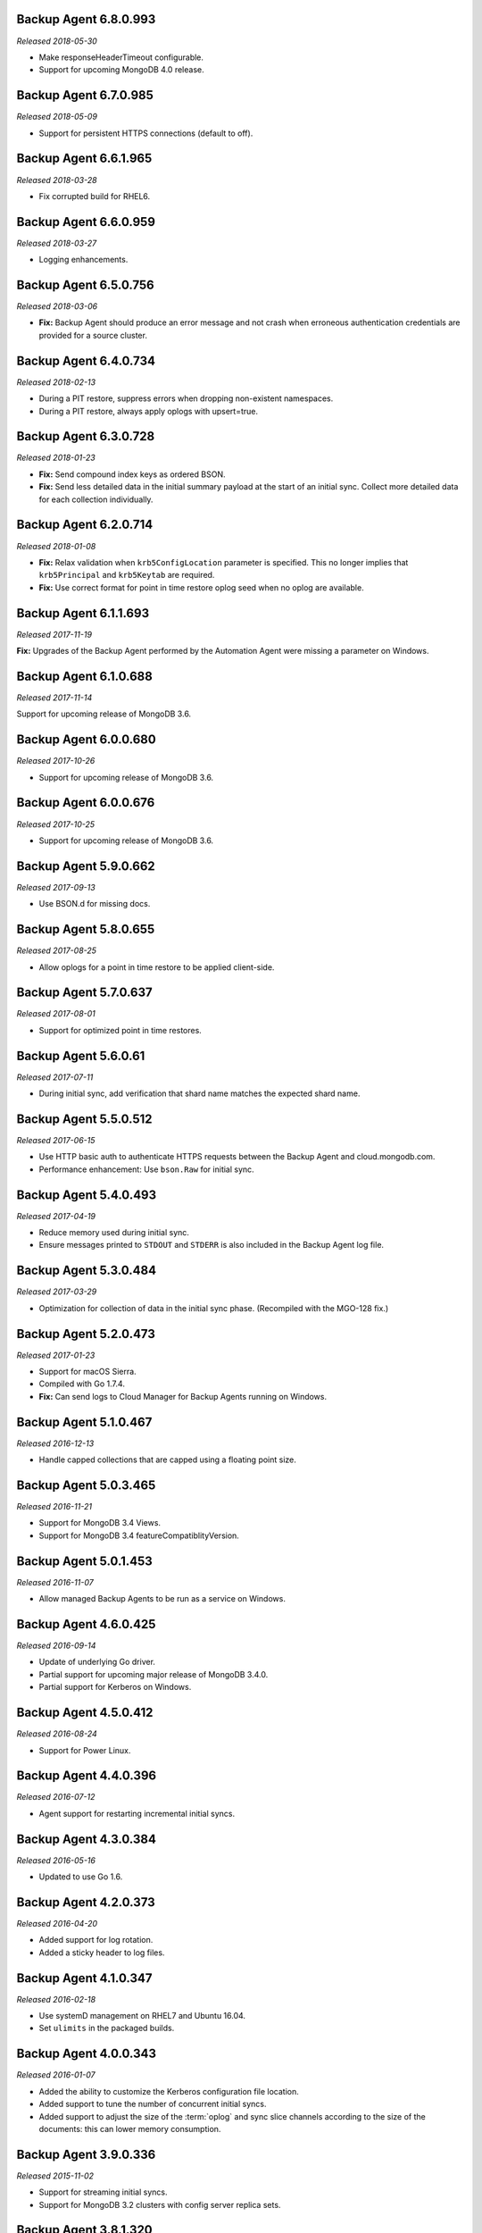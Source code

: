 .. _backup-6.8.0.993:

Backup Agent 6.8.0.993
----------------------

*Released 2018-05-30*

- Make responseHeaderTimeout configurable.

- Support for upcoming MongoDB 4.0 release.

.. _backup-6.7.0.985:

Backup Agent 6.7.0.985
----------------------

*Released 2018-05-09*

- Support for persistent HTTPS connections (default to off).

.. _backup-6.6.1.965:

Backup Agent 6.6.1.965
----------------------

*Released 2018-03-28*

- Fix corrupted build for RHEL6.

.. _backup-6.6.0.959:

Backup Agent 6.6.0.959
----------------------

*Released 2018-03-27*

- Logging enhancements.

.. _backup-6.5.0.756:

Backup Agent 6.5.0.756
----------------------

*Released 2018-03-06*

- **Fix:** Backup Agent should produce an error message and not crash
  when erroneous authentication credentials are provided for a source
  cluster.

.. _backup-6.4.0.734:

Backup Agent 6.4.0.734
----------------------

*Released 2018-02-13*

- During a PIT restore, suppress errors when dropping non-existent
  namespaces.

- During a PIT restore, always apply oplogs with upsert=true.

.. _backup-6.3.0.728:

Backup Agent 6.3.0.728
----------------------

*Released 2018-01-23*

- **Fix:** Send compound index keys as ordered BSON.

- **Fix:** Send less detailed data in the initial summary payload at the
  start of an initial sync. Collect more detailed data for each
  collection individually.
  
.. _backup-6.2.0.714:

Backup Agent 6.2.0.714
----------------------

*Released 2018-01-08*

- **Fix:** Relax validation when ``krb5ConfigLocation`` parameter is 
  specified. This no longer implies that ``krb5Principal`` and 
  ``krb5Keytab`` are required.

- **Fix:**  Use correct format for point in time restore oplog seed 
  when no oplog are available.

.. _backup-6.1.1.693:

Backup Agent 6.1.1.693
----------------------

*Released 2017-11-19*

**Fix:** Upgrades of the Backup Agent performed by the Automation Agent 
were missing a parameter on Windows.

.. _backup-6.0.0.688:

Backup Agent 6.1.0.688
----------------------

*Released 2017-11-14*

Support for upcoming release of MongoDB 3.6.

.. _backup-6.0.0.680:

Backup Agent 6.0.0.680
----------------------

*Released 2017-10-26*

- Support for upcoming release of MongoDB 3.6.

.. _backup-6.0.0.676:

Backup Agent 6.0.0.676
----------------------

*Released 2017-10-25*

- Support for upcoming release of MongoDB 3.6.

.. _backup-5.9.0.662:

Backup Agent 5.9.0.662
----------------------

*Released 2017-09-13*

- Use BSON.d for missing docs.

.. _backup-5.8.0.655:

Backup Agent 5.8.0.655
----------------------

*Released 2017-08-25*

- Allow oplogs for a point in time restore to be applied client-side.

.. _backup-5.7.0.637:

Backup Agent 5.7.0.637
----------------------

*Released 2017-08-01*

- Support for optimized point in time restores.


.. _backup-5.6.0.61:

Backup Agent 5.6.0.61
---------------------

*Released 2017-07-11*

- During initial sync, add verification that shard name matches
  the expected shard name.

.. _backup-5.5.0.512:

Backup Agent 5.5.0.512
----------------------

*Released 2017-06-15*

- Use HTTP basic auth to authenticate HTTPS requests between the 
  Backup Agent and cloud.mongodb.com.

- Performance enhancement: Use ``bson.Raw`` for initial sync.

.. _backup-5.4.0.493:

Backup Agent 5.4.0.493
----------------------

*Released 2017-04-19*

- Reduce memory used during initial sync.

- Ensure messages printed to ``STDOUT`` and ``STDERR`` is also
  included in the Backup Agent log file.

.. _backup-5.3.0.484:

Backup Agent 5.3.0.484
----------------------

*Released 2017-03-29*

- Optimization for collection of data in the initial sync phase. 
  (Recompiled with the MGO-128 fix.)

.. _backup-5.2.0.473:

Backup Agent 5.2.0.473
----------------------

*Released 2017-01-23*

- Support for macOS Sierra.

- Compiled with Go 1.7.4.

- **Fix:** Can send logs to Cloud Manager for Backup Agents running on 
  Windows.

.. _backup-5.1.0.467:

Backup Agent 5.1.0.467
----------------------

*Released 2016-12-13*

- Handle capped collections that are capped using a floating point size.


.. _backup-5.0.3.465:

Backup Agent 5.0.3.465
----------------------

*Released 2016-11-21*

- Support for MongoDB 3.4 Views.

- Support for MongoDB 3.4 featureCompatiblityVersion.

.. _backup-5.0.1.453:

Backup Agent 5.0.1.453
----------------------

*Released 2016-11-07*

- Allow managed Backup Agents to be run as a service on Windows.

.. _backup-4.6.0.425:

Backup Agent 4.6.0.425
----------------------

*Released 2016-09-14*

- Update of underlying Go driver.

- Partial support for upcoming major release of MongoDB 3.4.0.

- Partial support for Kerberos on Windows.

.. _backup-4.5.0.412:

Backup Agent 4.5.0.412
----------------------

*Released 2016-08-24*

- Support for Power Linux.

.. _backup-4.4.0.396:

Backup Agent 4.4.0.396
----------------------

*Released 2016-07-12*

- Agent support for restarting incremental initial syncs.

.. _backup-4.3.0.384:

Backup Agent 4.3.0.384
----------------------

*Released 2016-05-16*

- Updated to use Go 1.6.

.. _backup-4.2.0.373:

Backup Agent 4.2.0.373
----------------------

*Released 2016-04-20*

- Added support for log rotation.

- Added a sticky header to log files.

.. _backup-4.1.0.347:

Backup Agent 4.1.0.347
----------------------

*Released 2016-02-18*

- Use systemD management on RHEL7 and Ubuntu 16.04.

- Set ``ulimits`` in the packaged builds.

.. _backup-4.0.0.343:

Backup Agent 4.0.0.343
----------------------

*Released 2016-01-07*

- Added the ability to customize the Kerberos configuration file
  location.

- Added support to tune the number of concurrent initial syncs.

- Added support to adjust the size of the :term:`oplog` and sync slice
  channels according to the size of the documents: this can lower memory
  consumption.

.. _backup-3.9.0.336:

Backup Agent 3.9.0.336
----------------------

*Released 2015-11-02*

- Support for streaming initial syncs.

- Support for MongoDB 3.2 clusters with config server replica sets.

.. _backup-3.8.1.320:

Backup Agent 3.8.1.320
----------------------

*Released 2015-10-14*

- Upgraded to Go 1.5.1.

.. _backup-3.8.0.315:

Backup Agent 3.8.0.315
----------------------

*Released 2015-09-16*

- Built with Go 1.5.0.

- **Fix:** Ignore collections deleted during an initial sync.

.. _backup-3.7.0.300:

Backup Agent 3.7.0.300
----------------------

*Released 2015-08-10*

- Added fix to not trim spaces from collection names.

- Upgraded to new version of snappy compression library.

.. _backup-3.6.0.292:

Backup Agent 3.6.0.292
----------------------

*Released 2015-07-15*

- Added minor optimization to explicitly set the ``Content-Type`` on
  HTTP requests.

Backup .. _bgent-5.0.286-1:

Backup Agent 3.5.0.286-1
------------------------

*Released 2015-06-24*

- Updated documentation and setting URLs to cloud.mongodb.com.

- Added support for backing up selected namespaces. This functionality
  is not yet exposed in the |mms| user interface.

.. _backup-3.4.0.273:

Backup Agent 3.4.0.273
----------------------

*Released 2015-04-22*

- Added an explicit timeout for SSL connections to :program:`mongod` 
  instances.

- Added an optimization for syncs of collections with lots of small 
  documents.

- The Kerberos credentials cache now uses a fixed name.

.. _backup-3.3.0.261:

Backup Agent 3.3.0.261
----------------------

*Released 2015-03-10*

Logging improvements.

.. _backup-3.2.0.262:

Backup Agent 3.2.0.262
----------------------

*Released 2015-02-23*

.. only:: cloud

   Ability to monitor and back up deployments without managing them
   through Automation. Specifically, you can 
   :doc:`import an existing deployment into Monitoring </tutorial/add-existing-mongodb-processes>` 
   and then use |mms| to back up the deployment.

   - Support for x.509 certificate authentication.

   - **Fix:** A race condition which could result in inconsistent
     clustershots for MongoDB 3.0+ sharded clusters using the
     :authrole:`backup` role no longer occurs.

.. only:: classic

   Ability to upgrade a project in Cloud |mms|, which provides 
   Automation and the Metrics API. For information about new Cloud 
   |mms| pricing, see 
   `the pricing page <https://cloud.mongodb.com/pricing>`_.

.. _backup-3.1.0.250:

Backup Agent 3.1.0.250
----------------------

*Released 2015-01-08*

Logging improvements for Windows.

.. _backup-3.0.0.246:

Backup Agent 3.0.0.246
----------------------

*Released 2015-01-08*

Enhancements to support backup of MongoDB 3.0.

.. _backup-9.1.235-1:

Backup Agent 2.9.1.235-1
------------------------

*Released 2014-12-17*

Agent now encodes all collection meta-data. Avoids edge-case issues
with unexpected characters in collection settings.

.. _backup-2.9.0.223:

Backup Agent 2.9.0.223
----------------------

*Released 2014-12-04*

Can now explicitly pass collections options for the WiredTiger storage
engine from the backed up :program:`mongod` to |mms|.

.. _backup-2.8.0.204:

Backup Agent 2.8.0.204
----------------------

*Released 2014-11-12*

The Backup Agent will now identify itself to the |mms| servers using the
fully qualified domain name (FQDN) of the server on which it is running.

.. _backup-2.7.1.206:

Backup Agent 2.7.1.206
----------------------

*Released 2014-11-06*

Use no-timeout cursors to work around :issue:`MGO-53`.

.. _backup-2.7.0.193:

Backup Agent 2.7.0.193
----------------------

*Released 2014-10-29*

- When tailing the oplog, the agent no longer pre-fetches the next batch
  of oplog entries before exhausting the current batch.

- Adds support for non-default Kerberos service names.

- Adds support for RHEL7.

.. _backup-2.6.0.176:

Backup Agent 2.6.0.176
----------------------

*Released 2014-09-30*

Minor logging change, clarifying when stopping the balancer if there
is no balancer settings document.

.. _backup-2.5.0:

Backup Agent 2.5.0
------------------

*Released 2014-09-10*

Added support for authentication using MongoDB 2.4 style client
certificates.

.. _backup-2.4.0.156:

Backup Agent 2.4.0.156
----------------------

*Released 2014-08-19*

The Backup Agent will now capture a checkpoint even if it is unable to
stop the balancer. These checkpoints are *not* guaranteed to be
consistent, because of in-progress chunk migrations.  The user
interface identifies these checkpoints.

.. _backup-2.3.0.149:

Backup Agent 2.3.0.149
----------------------

*Released 2014-07-29*

- Upgraded agent to use to Go 1.3.

- Added support for ``version`` and ``-version.``

- Added support for connecting to hosts using LDAP authentication.

- Agent now provides additional logging information when the Backup
  Agent manipulates the balancer.

- Agent now supports configuring HTTP with the config file.

.. _backup-2.2.2.125:

Backup Agent 2.2.2.125
----------------------

*Released 2014-07-09*

Fixes issue with agent on Windows using the ``MONGODB-CR``
authentication mechanism.

.. _backup-2.2.1.122:

Backup Agent 2.2.1.122
----------------------

*Released 2014-07-08*

- Fixes issues with connecting to replica set members that use auth
  with an updated Go client library.

- Agent is now able to send a stack trace of its current state to
  |mms|.

- Fixes regression in the Agent's rollback handling.

.. _backup-2.1.0.106-1:

Backup Agent 2.1.0.106-1
------------------------

*Released 2014-06-17*

Support for a new API t hat allows |mms| to ingest oplog entries before
the entire payload has reached the |mms| servers.

.. _backup-2.0.0.90-1:

Backup Agent 2.0.0.90-1
-----------------------

*Released 2014-05-28*

- Agent supports deployment architectures with multiple active
  (i.e. primary) Backup Agents.

- Improved stability around oplog tokens for environments with
  unstable networks.

.. _backup-1.6.1.87-1:

Backup Agent 1.6.1.87-1
-----------------------

*Released 2014-05-19*

- Critical update for users running the MongoDB 2.6 series that use
  authorization.

- The Backup Agent now includes :data:`system.version` and 
  :data:`system.role` collections from the ``admin`` database in the 
  initial sync.

.. _backup-1.6.0.55-1:

Backup Agent 1.6.0.55-1
-----------------------

*Released 2014-05-09*

The agent now sends oplog slices to |mms| in batches to increase
throughout and stability.

.. _backup-1.4.6.43-1:

Backup Agent 1.4.6.43-1
-----------------------

- Major stability update.

- Prevent a file descriptor leak.

- Correct handling of timeouts for connections hung in the |tls-ssl| 
  handshaking phase.

.. _backup-1.4.4.34-1:

Backup Agent 1.4.4.34-1
-----------------------

Support for using the Backup Agent via an HTTP proxy

.. _backup-1.4.3.28-1:

Backup Agent 1.4.3.28-1
-----------------------

- Allow upgrading the agent using the Windows MSI installer.

- Improved logging.

- Fix an open files leak on bad HTTP responses.

.. _backup-1.4.2.23-1:

Backup Agent 1.4.2.23-1
-----------------------

- Added support for Windows MSI installer.

- For sharded clusters, less aggressive polling to determine if 
  balancer has been stopped.

- Fail fast on connections to mongods that are not responding.

.. _backup-1.4.0.17:

Backup Agent 1.4.0.17
---------------------

Added support for sharded cluster checkpoints that add additional
points-in-time, in between scheduled snapshots, that |mms| can use to
create restores. Configure checkpoints using the *Edit Snapshot
Schedule* link and interface.

This version marks a change in the numbering scheme of Backup Agents
to support improved packaging options for the Backup Agent.

 .. _backup-v20131216.1:

Backup Agent v20131216.1
------------------------

- Added support for connecting to MongoDB instances running SSL. See
  the :doc:`/tutorial/configure-backup-agent-for-ssl` documentation for
  more information.

- The agent will try to use additional ``mongos`` instances to take a
  cluster snapshot if the first ``mongos`` is unavailable.

.. _backup-v20131118.0:

Backup Agent v20131118.0
------------------------

- Significantly reduced the amount of time needed by the agent to
  detect situations that require a resync.

- Allow automatic resync operations for config servers in sharded
  clusters. The agent can now resync automatically from these
  servers.

.. _backup-v20130923.0:

Backup Agent v20130923.0
------------------------

When the agent sends the initial meta-data about the data to back up
(e.g. the list of databases, collections,and indexes,) to the |mms|
API, the agent will not include any databases or collections in the
"excluded namespace" configuration.

.. _backup-v20130826.0:

Backup Agent v20130826.0
------------------------

Adds support for managing excluded namespaces: Backup Agent no
longer sends data for excluded collections or databases.

.. _backup-v20130812.1:

Backup Agent v20130812.1
------------------------

*Major stability update*

If the communication between the Backup Agent and the |mms| API
is interrupted, the Backup Agent can more reliably recover the
current state. This results in fewer "resync required" errors.
